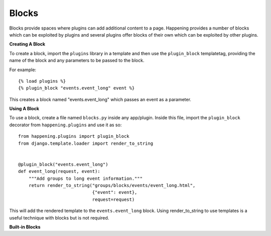 Blocks
========

Blocks provide spaces where plugins can add additional content to a page. Happening provides a number of blocks which can be exploited by plugins and several plugins offer blocks of their own which can be exploited by other plugins.


**Creating A Block**

To create a block, import the ``plugins`` library in a template and then use the ``plugin_block`` templatetag, providing the name of the block and any parameters to be passed to the block.

For example::

    {% load plugins %}
    {% plugin_block "events.event_long" event %}

This creates a block named "events.event_long" which passes an event as a parameter.

**Using A Block**

To use a block, create a file named ``blocks.py`` inside any app/plugin. Inside this file, import the ``plugin_block`` decorator from ``happening.plugins`` and use it as so::

    from happening.plugins import plugin_block
    from django.template.loader import render_to_string


    @plugin_block("events.event_long")
    def event_long(request, event):
        """Add groups to long event information."""
        return render_to_string("groups/blocks/events/event_long.html",
                                {"event": event},
                                request=request)

This will add the rendered template to the ``events.event_long`` block. Using render_to_string to use templates is a useful technique with blocks but is not required.

**Built-in Blocks**

.. function:: events.event_long(request, event)

   Shown on the events page.

   :param request: Django request
   :param event: Event

.. function:: events.event_short(request, event)

   Shown on the index page next to a future event.

   :param request: Django request
   :param event: Event

.. function:: staff.event.buttons(request, event)

   Shown at the top of the staff event page, alongside "Send Email", "Manage Check Ins", etc.

   :param request: Django request
   :param event: Event

.. function:: staff.event.tickets.headers(request, event, ticket)

   Shown in the <thead><tr> of the ticket list on the staff event page

   :param request: Django request
   :param event: Event
   :param ticket: Ticket

.. function:: staff.event.tickets.info(request, event, ticket)

   Shown in the <tbody><tr> of the ticket list on the staff event page

   :param request: Django request
   :param event: Event
   :param ticket: Ticket

.. function:: staff.event.tickets.options(request, event, ticket)

   Shown in a button group to the right of each ticket on the staff event page. To fit the style this should return a <li> containing an <a> with a class of "button"

   :param request: Django request
   :param event: Event
   :param ticket: Ticket

.. function:: staff.event(request, event)
   
   Shown at the bottom of the staff event page

   :param request: Django request
   :param event: Event

.. function:: happening.footer(request)

   Shown at the footer of every page

   :param request: Django request
